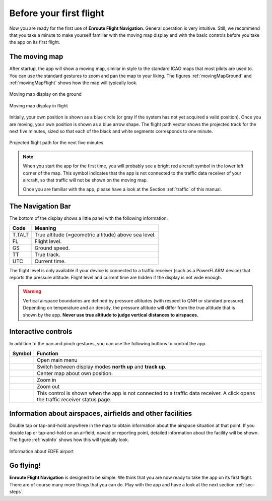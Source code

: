 Before your first flight
========================

Now you are ready for the first use of **Enroute Flight Navigation**.  General
operation is very intuitive.  Still, we recommend that you take a minute to make
yourself familiar with the moving map display and with the basic controls before
you take the app on its first flight.


The moving map
--------------

After startup, the app will show a moving map, similar in style to the standard
ICAO maps that most pilots are used to.  You can use the standard gestures to
zoom and pan the map to your liking.  The figures :ref:`movingMapGround` and
:ref:`movingMapFlight` shows how the map will typically look.

.. _movingMapGround:
.. figure:: ./autogenerated/01-03-01-ground.png
   :scale: 30 %
   :align: center
   :alt: Moving map display on the ground

   Moving map display on the ground

.. _movingMapFlight:
.. figure:: ./autogenerated/01-03-02-flight.png
   :scale: 30 %
   :align: center
   :alt: Moving map display in flight

   Moving map display in flight
   
Initially, your own position is shown as a blue circle (or gray if the system
has not yet acquired a valid position).  Once you are moving, your own position
is shown as a blue arrow shape.  The flight path vector shows the projected
track for the next five minutes, sized so that each of the black and white
segments corresponds to one minute.

.. _flightVector:
.. figure:: ./flightVector.png
   :scale: 30 %
   :align: center
   :alt: Projected flight path for the next five minutes

   Projected flight path for the next five minutes

.. note:: When you start the app for the first time, you will probably see a
   bright red aircraft symbol in the lower left corner of the map. This symbol
   indicates that the app is not connected to the traffic data receiver of your
   aircraft, so that traffic will not be shown on the moving map.  
   
   Once you are familiar with the app, please have a look at the Section
   :ref:`traffic` of this manual.


The Navigation Bar
------------------

The bottom of the display shows a little panel with the following information.

====== ==============
Code   Meaning
====== ==============
T.TALT True altitude (=geometric altitude) above sea level.
FL     Flight level.
GS     Ground speed.
TT     True track.
UTC    Current time.
====== ==============

The flight level is only available if your device is connected to a traffic
receiver (such as a PowerFLARM device) that reports the pressure altitude.
Flight level and current time are hidden if the display is not wide enough.

.. warning:: Vertical airspace boundaries are defined by pressure altitudes
   (with respect to QNH or standard pressure).  Depending on temperature and air
   density, the pressure altitude will differ from the true altitude that is
   shown by the app.  **Never use true altitude to judge vertical distances to
   airspaces.**


Interactive controls
--------------------

In addition to the pan and pinch gestures, you can use the following buttons to
control the app.

===================================== ========
Symbol                                Function
===================================== ========
.. image:: ic_menu.png                Open main menu
.. image:: NorthArrow.png             Switch between display modes **north up** and **track up**.
.. image:: ic_my_location.png         Center map about own position.
.. image:: ic_add.png                 Zoom in
.. image:: ic_remove.png              Zoom out
.. image:: ic_airplanemode_active.png This control is shown when the app is not connected to a traffic data receiver. A click opens the traffic receiver status page.
===================================== ========



.. _firstFlightWaypointInfo:

Information about airspaces, airfields and other facilities
-----------------------------------------------------------

Double tap or tap-and-hold anywhere in the map to obtain information about the
airspace situation at that point.  If you double tap or tap-and-hold on an
airfield, navaid or reporting point, detailed information about the facility
will be shown.  The figure :ref:`wpInfo` shows how this will typically look.

.. _wpInfo:
.. figure:: ./autogenerated/01-03-03-EDFEinfo.png
   :scale: 30 %
   :align: center
   :alt: Information about EDFE airport

   Information about EDFE airport


Go flying!
----------

**Enroute Flight Navigation** is designed to be simple.  We think that you are
now ready to take the app on its first flight.  There are of course many more
things that you can do.  Play with the app and have a look at the next section
:ref:`sec-steps`.
